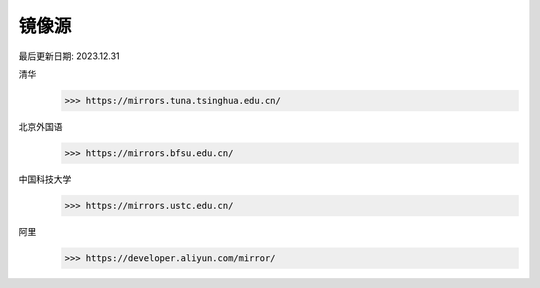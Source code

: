 

=========
镜像源
=========

最后更新日期: 2023.12.31

清华
    >>> https://mirrors.tuna.tsinghua.edu.cn/

北京外国语
    >>> https://mirrors.bfsu.edu.cn/

中国科技大学
    >>> https://mirrors.ustc.edu.cn/

阿里
    >>> https://developer.aliyun.com/mirror/



